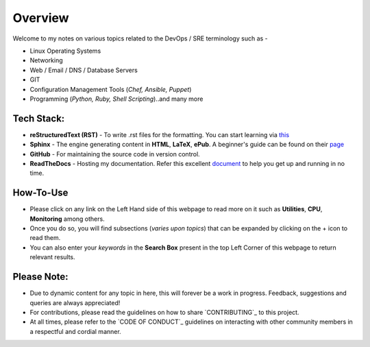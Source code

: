 ========
Overview
========

Welcome to my notes on various topics related to the DevOps / SRE terminology such as -

• Linux Operating Systems
• Networking
• Web / Email / DNS / Database Servers
• GIT 
• Configuration Management Tools (*Chef, Ansible, Puppet*)
• Programming (*Python, Ruby, Shell Scripting*)..and many more

Tech Stack:
---------------------
- **reStructuredText (RST)** - To write .rst files for the formatting. You can start learning via `this <https://thomas-cokelaer.info/tutorials/sphinx/rest_syntax.html>`_
- **Sphinx** - The engine generating content in **HTML**, **LaTeX**, **ePub**. A beginner's guide can be found on their `page <http://www.sphinx-doc.org/en/master/index.html>`_
- **GitHub** - For maintaining the source code in version control.
- **ReadTheDocs** - Hosting my documentation. Refer this excellent `document <http://docs.readthedocs.io/en/latest/getting_started.html>`_ to help you get up and running in no time.


How-To-Use
------------------------
- Please click on any link on the Left Hand side of this webpage to read more on it such as **Utilities**, **CPU**, **Monitoring** among others.
- Once you do so, you will find subsections (*varies upon topics*) that can be expanded by clicking on the + icon to read them.
- You can also enter your *keywords* in the **Search Box** present in the top Left Corner of this webpage to return relevant results.
                

Please Note:
-------------------
- Due to dynamic content for any topic in here, this will forever be a work in progress. Feedback, suggestions and queries are always appreciated!
- For contributions, please read the guidelines on how to share `CONTRIBUTING`_ to this project.
- At all times, please refer to the `CODE OF CONDUCT`_ guidelines on interacting with other community members in a respectful and cordial manner.